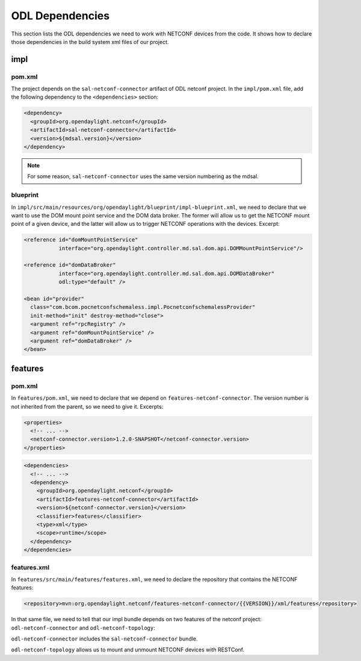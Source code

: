 .. _poc-dependencies:

ODL Dependencies
================

This section lists the ODL dependencies we need to work with NETCONF devices
from the code. It shows how to declare those dependencies in the build
system xml files of our project.

impl
----

pom.xml
~~~~~~~

The project depends on the ``sal-netconf-connector`` artifact of ODL netconf
project. In the ``impl/pom.xml`` file, add the following
dependency to the ``<dependencies>`` section:

.. code-block:: xml

   <dependency>
     <groupId>org.opendaylight.netconf</groupId>
     <artifactId>sal-netconf-connector</artifactId>
     <version>${mdsal.version}</version>
   </dependency>

.. note::

   For some reason, ``sal-netconf-connector`` uses the same version numbering
   as the mdsal.

.. _poc-dependencies-blueprint:

blueprint
~~~~~~~~~

In ``impl/src/main/resources/org/opendaylight/blueprint/impl-blueprint.xml``,
we need to declare that we want to use the DOM mount point service and the
DOM data broker. The former will allow us to get the NETCONF mount point of a
given device, and the latter will allow us to trigger NETCONF operations with
the devices. Excerpt:

.. code-block:: xml

   <reference id="domMountPointService"
              interface="org.opendaylight.controller.md.sal.dom.api.DOMMountPointService"/>

   <reference id="domDataBroker"
              interface="org.opendaylight.controller.md.sal.dom.api.DOMDataBroker"
              odl:type="default" />

   <bean id="provider"
     class="com.bcom.pocnetconfschemaless.impl.PocnetconfschemalessProvider"
     init-method="init" destroy-method="close">
     <argument ref="rpcRegistry" />
     <argument ref="domMountPointService" />
     <argument ref="domDataBroker" />
   </bean>

features
--------

pom.xml
~~~~~~~

In ``features/pom.xml``, we need to declare that we depend on
``features-netconf-connector``. The version number is not inherited from the
parent, so we need to give it. Excerpts:

.. code-block:: xml

   <properties>
     <!-- ... -->
     <netconf-connector.version>1.2.0-SNAPSHOT</netconf-connector.version>
   </properties>

.. code-block:: xml

   <dependencies>
     <!-- ... -->
     <dependency>
       <groupId>org.opendaylight.netconf</groupId>
       <artifactId>features-netconf-connector</artifactId>
       <version>${netconf-connector.version}</version>
       <classifier>features</classifier>
       <type>xml</type>
       <scope>runtime</scope>
     </dependency>
   </dependencies>

features.xml
~~~~~~~~~~~~

In ``features/src/main/features/features.xml``, we need to declare the
repository that contains the NETCONF features:

.. code-block:: xml

   <repository>mvn:org.opendaylight.netconf/features-netconf-connector/{{VERSION}}/xml/features</repository>

In that same file, we need to tell that our impl bundle depends on two
features of the netconf project: ``odl-netconf-connector`` and
``odl-netconf-topology``:

.. code-block:: xml
   :emphasize-lines: 3,4

   <feature name='odl-pocnetconfschemaless' version='${project.version}' description='OpenDaylight :: pocnetconfschemaless'>
     <feature version='${mdsal.version}'>odl-mdsal-broker</feature>
     <feature version='${netconf-connector.version}'>odl-netconf-connector</feature>
     <feature version='${netconf-connector.version}'>odl-netconf-topology</feature>
     <feature version='${project.version}'>odl-pocnetconfschemaless-api</feature>
     <bundle>mvn:com.bcom.pocnetconfschemaless/pocnetconfschemaless-impl/{{VERSION}}</bundle>
   </feature>

``odl-netconf-connector`` includes the ``sal-netconf-connector`` bundle.

``odl-netconf-topology`` allows us to mount and unmount NETCONF devices with
RESTConf.
